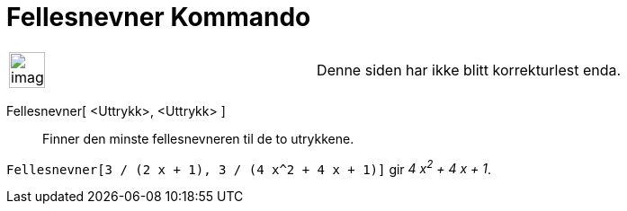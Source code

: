 = Fellesnevner Kommando
:page-en: commands/CommonDenominator
ifdef::env-github[:imagesdir: /nb/modules/ROOT/assets/images]

[width="100%",cols="50%,50%",]
|===
a|
image:Ambox_content.png[image,width=40,height=40]

|Denne siden har ikke blitt korrekturlest enda.
|===

Fellesnevner[ <Uttrykk>, <Uttrykk> ]::
  Finner den minste fellesnevneren til de to utrykkene.

[EXAMPLE]
====

`++Fellesnevner[3 / (2 x + 1), 3 / (4 x^2 + 4 x + 1)]++` gir _4 x^2^ + 4 x + 1_.

====
